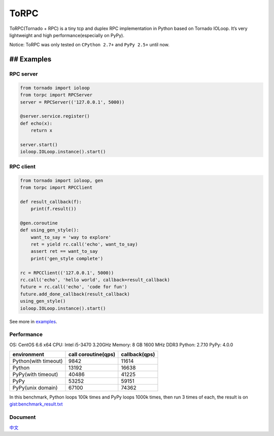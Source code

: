 ToRPC
=====

ToRPC(Tornado + RPC) is a tiny tcp and duplex RPC implementation in
Python based on Tornado IOLoop. It’s very lightweight and high
performance(especially on PyPy).

Notice: ToRPC was only tested on ``CPython 2.7+`` and ``PyPy 2.5+``
until now.

## Examples
-----------

RPC server
~~~~~~~~~~

.. code:: python

    from tornado import ioloop
    from torpc import RPCServer
    server = RPCServer(('127.0.0.1', 5000))

    @server.service.register()
    def echo(x):
        return x

    server.start()
    ioloop.IOLoop.instance().start()

RPC client
~~~~~~~~~~

.. code:: python

    from tornado import ioloop, gen
    from torpc import RPCClient

    def result_callback(f):
        print(f.result())

    @gen.coroutine
    def using_gen_style():
        want_to_say = 'way to explore'
        ret = yield rc.call('echo', want_to_say)
        assert ret == want_to_say
        print('gen_style complete')

    rc = RPCClient(('127.0.0.1', 5000))
    rc.call('echo', 'hello world', callback=result_callback)
    future = rc.call('echo', 'code for fun')
    future.add_done_callback(result_callback)
    using_gen_style()
    ioloop.IOLoop.instance().start()

See more in `examples`_.

Performance
~~~~~~~~~~~

OS: CentOS 6.6 x64
CPU: Intel i5-3470 3.20GHz
Memory: 8 GB 1600 MHz DDR3
Python: 2.7.10
PyPy: 4.0.0

+----------------------+---------------------+---------------+
| environment          | call coroutine(qps) | callback(qps) |
+======================+=====================+===============+
| Python(with timeout) | 9842                | 11614         |
+----------------------+---------------------+---------------+
| Python               | 13192               | 16638         |
+----------------------+---------------------+---------------+
| PyPy(with timeout)   | 40486               | 41225         |
+----------------------+---------------------+---------------+
| PyPy                 | 53252               | 59151         |
+----------------------+---------------------+---------------+
| PyPy(unix domain)    | 67100               | 74362         |
+----------------------+---------------------+---------------+

In this benchmark, Python loops 100k times and PyPy loops 1000k times,
then run 3 times of each, the result is on `gist:benchmark\_result.txt`_

Document
~~~~~~~~

`中文`_

.. _examples: https://github.com/yoki123/torpc/tree/master/examples
.. _`gist:benchmark\_result.txt`: https://gist.github.com/yoki123/c6f8a9c4f375f61359e2
.. _中文: https://github.com/yoki123/torpc/blob/master/README-zh.rst